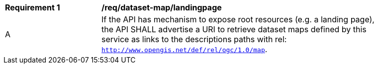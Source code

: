 [[req_dataset-map_landingpage]]
[width="90%",cols="2,6a"]
|===
^|*Requirement {counter:req-id}* |*/req/dataset-map/landingpage*
^|A | If the API has mechanism to expose root resources (e.g. a landing page), the API SHALL advertise a URI to retrieve dataset maps defined by this service as links to the descriptions paths with rel: `http://www.opengis.net/def/rel/ogc/1.0/map`.
|===

